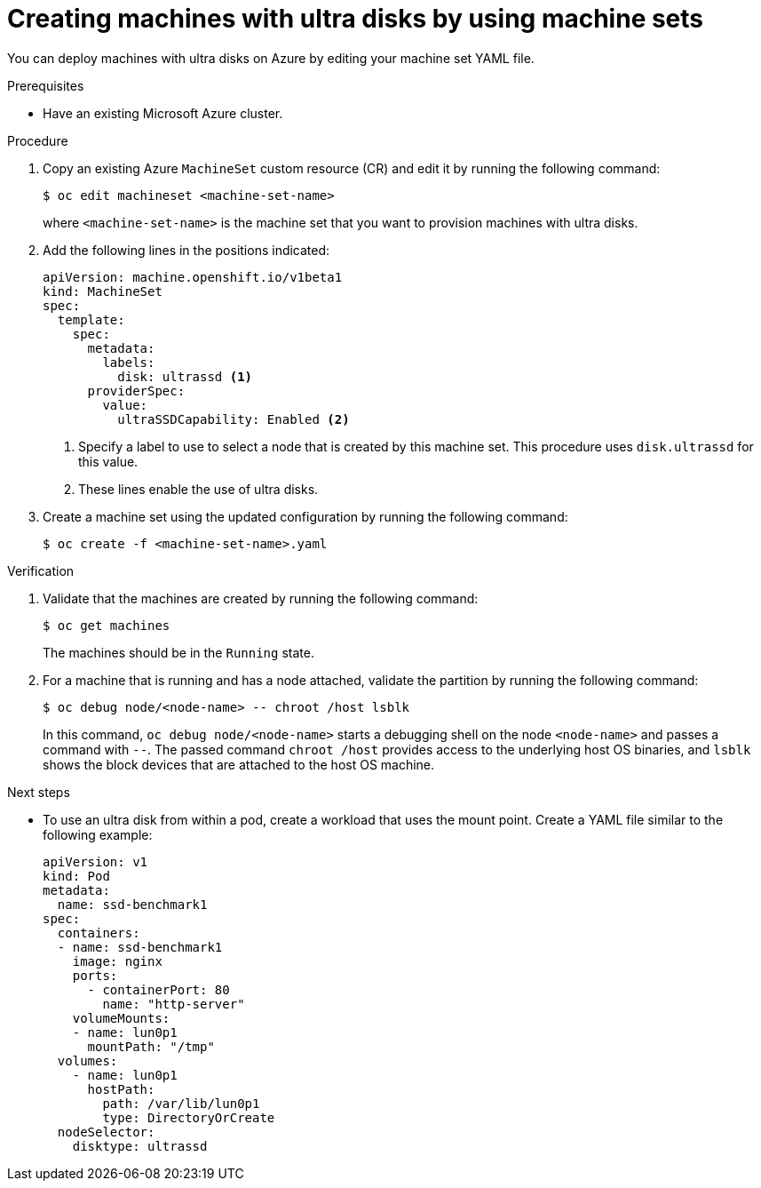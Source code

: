 // Module included in the following assemblies:
//
// * machine_management/creating_machinesets/creating-machineset-azure.adoc
// * storage/persistent_storage/persistent-storage-azure.adoc
// * storage/persistent_storage/persistent-storage-csi-azure.adoc
// * machine_management/control_plane_machine_management/cpmso_provider_configurations/cpmso-config-options-azure.adoc

ifeval::["{context}" == "creating-machineset-azure"]
:mapi:
endif::[]
ifeval::["{context}" == "cpmso-config-options-azure"]
:cpmso:
endif::[]
ifeval::["{context}" == "persistent-storage-azure"]
:pvc:
endif::[]
ifeval::["{context}" == "persistent-storage-csi-azure"]
:pvc:
endif::[]

ifdef::mapi[:machine-role: worker]
ifdef::cpmso[:machine-role: master]

:_mod-docs-content-type: PROCEDURE
[id="machineset-creating-azure-ultra-disk_{context}"]
= Creating machines with ultra disks by using machine sets

You can deploy machines with ultra disks on Azure by editing your machine set YAML file.

.Prerequisites

* Have an existing Microsoft Azure cluster.

.Procedure

ifdef::mapi,cpmso[]
. Create a custom secret in the `openshift-machine-api` namespace using the `{machine-role}` data secret by running the following command:
+
[source,terminal]
----
$ oc -n openshift-machine-api \
get secret <role>-user-data \ <1>
--template='{{index .data.userData | base64decode}}' | jq > userData.txt <2>
----
<1> Replace `<role>` with `{machine-role}`.
<2> Specify `userData.txt` as the name of the new custom secret.

. In a text editor, open the `userData.txt` file and locate the final `}` character in the file.

.. On the immediately preceding line, add a `,`.

.. Create a new line after the `,` and add the following configuration details:
+
[source,json]
----
"storage": {
  "disks": [ <1>
    {
      "device": "/dev/disk/azure/scsi1/lun0", <2>
      "partitions": [ <3>
        {
          "label": "lun0p1", <4>
          "sizeMiB": 1024, <5>
          "startMiB": 0
        }
      ]
    }
  ],
  "filesystems": [ <6>
    {
      "device": "/dev/disk/by-partlabel/lun0p1",
      "format": "xfs",
      "path": "/var/lib/lun0p1"
    }
  ]
},
"systemd": {
  "units": [ <7>
    {
      "contents": "[Unit]\nBefore=local-fs.target\n[Mount]\nWhere=/var/lib/lun0p1\nWhat=/dev/disk/by-partlabel/lun0p1\nOptions=defaults,pquota\n[Install]\nWantedBy=local-fs.target\n", <8>
      "enabled": true,
      "name": "var-lib-lun0p1.mount"
    }
  ]
}
----
<1> The configuration details for the disk that you want to attach to a node as an ultra disk.
<2> Specify the `lun` value that is defined in the `dataDisks` stanza of the machine set you are using. For example, if the machine set contains `lun: 0`, specify `lun0`. You can initialize multiple data disks by specifying multiple `"disks"` entries in this configuration file. If you specify multiple `"disks"` entries, ensure that the `lun` value for each matches the value in the machine set.
<3> The configuration details for a new partition on the disk.
<4> Specify a label for the partition. You might find it helpful to use hierarchical names, such as `lun0p1` for the first partition of `lun0`.
<5> Specify the total size in MiB of the partition.
<6> Specify the filesystem to use when formatting a partition. Use the partition label to specify the partition.
<7> Specify a `systemd` unit to mount the partition at boot. Use the partition label to specify the partition. You can create multiple partitions by specifying multiple `"partitions"` entries in this configuration file. If you specify multiple `"partitions"` entries, you must specify a `systemd` unit for each.
<8> For `Where`, specify the value of `storage.filesystems.path`. For `What`, specify the value of `storage.filesystems.device`.

. Extract the disabling template value to a file called `disableTemplating.txt` by running the following command:
+
[source,terminal]
----
$ oc -n openshift-machine-api get secret <role>-user-data \ <1>
--template='{{index .data.disableTemplating | base64decode}}' | jq > disableTemplating.txt
----
<1> Replace `<role>` with `{machine-role}`.

. Combine the `userData.txt` file and `disableTemplating.txt` file to create a data secret file by running the following command:
+
[source,terminal]
----
$ oc -n openshift-machine-api create secret generic <role>-user-data-x5 \ <1>
--from-file=userData=userData.txt \
--from-file=disableTemplating=disableTemplating.txt
----
<1> For `<role>-user-data-x5`, specify the name of the secret. Replace `<role>` with `{machine-role}`.
endif::mapi,cpmso[]

ifndef::cpmso[]
. Copy an existing Azure `MachineSet` custom resource (CR) and edit it by running the following command:
+
[source,terminal]
----
$ oc edit machineset <machine-set-name>
----
+
where `<machine-set-name>` is the machine set that you want to provision machines with ultra disks.

. Add the following lines in the positions indicated:
+
[source,yaml]
----
apiVersion: machine.openshift.io/v1beta1
kind: MachineSet
spec:
  template:
    spec:
      metadata:
        labels:
          disk: ultrassd <1>
      providerSpec:
        value:
          ultraSSDCapability: Enabled <2>
ifdef::mapi[]
          dataDisks: <2>
          - nameSuffix: ultrassd
            lun: 0
            diskSizeGB: 4
            deletionPolicy: Delete
            cachingType: None
            managedDisk:
              storageAccountType: UltraSSD_LRS
          userDataSecret:
            name: <role>-user-data-x5 <3>
endif::mapi[]
----
<1> Specify a label to use to select a node that is created by this machine set. This procedure uses `disk.ultrassd` for this value.
<2> These lines enable the use of ultra disks.
ifdef::mapi[]
For `dataDisks`, include the entire stanza.
<3> Specify the user data secret created earlier. Replace `<role>` with `{machine-role}`.
endif::mapi[]

. Create a machine set using the updated configuration by running the following command:
+
[source,terminal]
----
$ oc create -f <machine-set-name>.yaml
----
endif::cpmso[]

ifdef::cpmso[]
. Edit your control plane machine set CR by running the following command:
+
[source,terminal]
----
$ oc --namespace openshift-machine-api edit controlplanemachineset.machine.openshift.io cluster
----

. Add the following lines in the positions indicated:
+
[source,yaml]
----
apiVersion: machine.openshift.io/v1beta1
kind: ControlPlaneMachineSet
spec:
  template:
    spec:
      metadata:
        labels:
          disk: ultrassd <1>
      providerSpec:
        value:
          ultraSSDCapability: Enabled <2>
          dataDisks: <2>
          - nameSuffix: ultrassd
            lun: 0
            diskSizeGB: 4
            deletionPolicy: Delete
            cachingType: None
            managedDisk:
              storageAccountType: UltraSSD_LRS
          userDataSecret:
            name: <role>-user-data-x5 <3>
----
<1> Specify a label to use to select a node that is created by this machine set. This procedure uses `disk.ultrassd` for this value.
<2> These lines enable the use of ultra disks. For `dataDisks`, include the entire stanza.
<3> Specify the user data secret created earlier. Replace `<role>` with `{machine-role}`.

. Save your changes.

** For clusters that use the default `RollingUpdate` update strategy, the Operator automatically propagates the changes to your control plane configuration.

** For clusters that are configured to use the `OnDelete` update strategy, you must replace your control plane machines manually.
endif::cpmso[]

ifdef::pvc[]
. Create a storage class that contains the following YAML definition:
+
[source,yaml]
----
apiVersion: storage.k8s.io/v1
kind: StorageClass
metadata:
  name: ultra-disk-sc <1>
parameters:
  cachingMode: None
  diskIopsReadWrite: "2000" <2>
  diskMbpsReadWrite: "320" <3>
  kind: managed
  skuname: UltraSSD_LRS
provisioner: disk.csi.azure.com <4>
reclaimPolicy: Delete
volumeBindingMode: WaitForFirstConsumer <5>
----
<1> Specify the name of the storage class. This procedure uses `ultra-disk-sc` for this value.
<2> Specify the number of IOPS for the storage class.
<3> Specify the throughput in MBps for the storage class.
<4> For Azure Kubernetes Service (AKS) version 1.21 or later, use `disk.csi.azure.com`. For earlier versions of AKS, use `kubernetes.io/azure-disk`.
<5> Optional: Specify this parameter to wait for the creation of the pod that will use the disk.

. Create a persistent volume claim (PVC) to reference the `ultra-disk-sc` storage class that contains the following YAML definition:
+
[source,yaml]
----
apiVersion: v1
kind: PersistentVolumeClaim
metadata:
  name: ultra-disk <1>
spec:
  accessModes:
  - ReadWriteOnce
  storageClassName: ultra-disk-sc <2>
  resources:
    requests:
      storage: 4Gi <3>
----
<1> Specify the name of the PVC. This procedure uses `ultra-disk` for this value.
<2> This PVC references the `ultra-disk-sc` storage class.
<3> Specify the size for the storage class. The minimum value is `4Gi`.

. Create a pod that contains the following YAML definition:
+
[source,yaml]
----
apiVersion: v1
kind: Pod
metadata:
  name: nginx-ultra
spec:
  nodeSelector:
    disk: ultrassd <1>
  containers:
  - name: nginx-ultra
    image: alpine:latest
    command:
      - "sleep"
      - "infinity"
    volumeMounts:
    - mountPath: "/mnt/azure"
      name: volume
  volumes:
    - name: volume
      persistentVolumeClaim:
        claimName: ultra-disk <2>
----
<1> Specify the label of the machine set that enables the use of ultra disks. This procedure uses `disk.ultrassd` for this value.
<2> This pod references the `ultra-disk` PVC.
endif::pvc[]

.Verification

. Validate that the machines are created by running the following command:
+
[source,terminal]
----
$ oc get machines
----
+
The machines should be in the `Running` state.

. For a machine that is running and has a node attached, validate the partition by running the following command:
+
[source,terminal]
----
$ oc debug node/<node-name> -- chroot /host lsblk
----
+
In this command, `oc debug node/<node-name>` starts a debugging shell on the node `<node-name>` and passes a command with `--`. The passed command `chroot /host` provides access to the underlying host OS binaries, and `lsblk` shows the block devices that are attached to the host OS machine.

.Next steps

ifndef::cpmso[]
* To use an ultra disk from within a pod, create a workload that uses the mount point. Create a YAML file similar to the following example:
+
[source,yaml]
----
apiVersion: v1
kind: Pod
metadata:
  name: ssd-benchmark1
spec:
  containers:
  - name: ssd-benchmark1
    image: nginx
    ports:
      - containerPort: 80
        name: "http-server"
    volumeMounts:
    - name: lun0p1
      mountPath: "/tmp"
  volumes:
    - name: lun0p1
      hostPath:
        path: /var/lib/lun0p1
        type: DirectoryOrCreate
  nodeSelector:
    disktype: ultrassd
----
endif::cpmso[]

ifdef::cpmso[]
* To use an ultra disk on the control plane, reconfigure your workload to use the control plane's ultra disk mount point.
endif::cpmso[]

ifeval::["{context}" == "creating-machineset-azure"]
:!mapi:
endif::[]
ifeval::["{context}" == "cpmso-config-options-azure"]
:!cpmso:
endif::[]
ifeval::["{context}" == "persistent-storage-azure"]
:!pvc:
endif::[]
ifeval::["{context}" == "persistent-storage-csi-azure"]
:!pvc:
endif::[]
